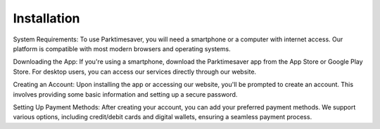 Installation
==============================

System Requirements: To use Parktimesaver, you will need a smartphone or a computer with internet access. Our platform is compatible with most modern browsers and operating systems.

Downloading the App: If you're using a smartphone, download the Parktimesaver app from the App Store or Google Play Store. For desktop users, you can access our services directly through our website.

Creating an Account: Upon installing the app or accessing our website, you'll be prompted to create an account. This involves providing some basic information and setting up a secure password.

Setting Up Payment Methods: After creating your account, you can add your preferred payment methods. We support various options, including credit/debit cards and digital wallets, ensuring a seamless payment process.
